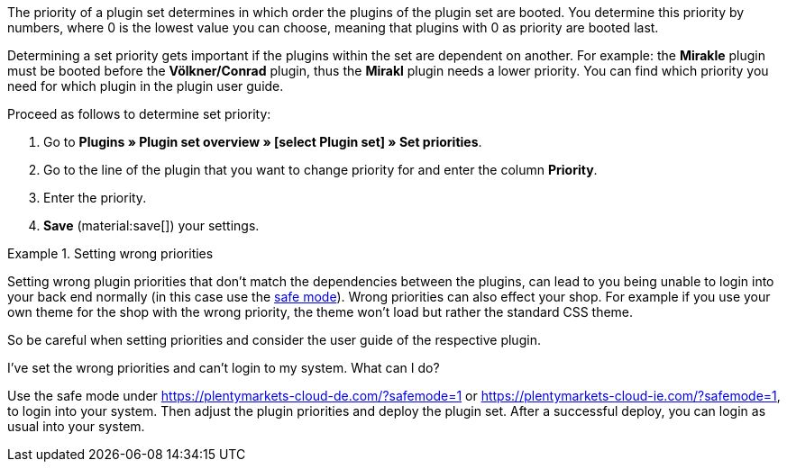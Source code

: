 The priority of a plugin set determines in which order the plugins of the plugin set are booted. You determine this priority by numbers, where 0 is the lowest value you can choose, meaning that plugins with 0 as priority are booted last.

Determining a set priority gets important if the plugins within the set are dependent on another. For example: the *Mirakle* plugin must be booted before the *Völkner/Conrad* plugin, thus the *Mirakl* plugin needs a lower priority. You can find which priority you need for which plugin in the plugin user guide.

[.instruction]
Proceed as follows to determine set priority:

. Go to *Plugins » Plugin set overview » [select Plugin set] » Set priorities*.
. Go to the line of the plugin that you want to change priority for and enter the column *Priority*.
. Enter the priority.
. *Save* (material:save[]) your settings.

[ATTENTION]
.Setting wrong priorities

====
Setting wrong plugin priorities that don't match the dependencies between the plugins, can lead to you being unable to login into your back end normally (in this case use the xref:welcome:login-tour.adoc#70[safe mode]). Wrong priorities can also effect your shop. For example if you use your own theme for the shop with the wrong priority, the theme won't load but rather the standard CSS theme.

So be careful when setting priorities and consider the user guide of the respective plugin.
====

[.collapseBox]
.I've set the wrong priorities and can't login to my system. What can I do?
--
Use the safe mode under https://plentymarkets-cloud-de.com/?safemode=1[] or https://plentymarkets-cloud-ie.com/?safemode=1[], to login into your system. Then adjust the plugin priorities and deploy the plugin set. After a successful deploy, you can login as usual into your system.
--